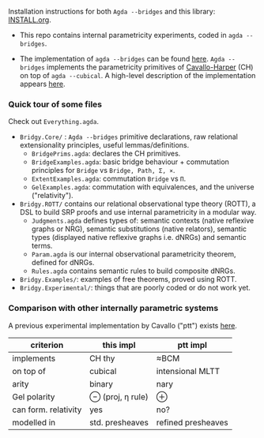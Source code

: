 Installation instructions for both ~Agda --bridges~ and this library: [[https://github.com/antoinevanmuylder/bridgy-lib/blob/main/INSTALL.org][INSTALL.org]].

- This repo contains internal parametricity experiments, coded in ~agda --bridges~.

- The implementation of ~agda --bridges~ can be found [[https://github.com/antoinevanmuylder/agda/tree/bridges][here]]. ~Agda --bridges~ implements the parametricity primitives of [[https://lmcs.episciences.org/8651][Cavallo-Harper]] (CH) on top of ~agda --cubical~. A high-level description of the implementation appears [[https://github.com/antoinevanmuylder/bridgy-lib/blob/main/POPL24-related/README.md][here]].

*** Quick tour of some files
Check out ~Everything.agda~.
- ~Bridgy.Core/~ :  ~Agda --bridges~ primitive declarations, raw relational extensionality principles, useful lemmas/definitions. 
  - ~BridgePrims.agda~: declares the CH primitives.
  - ~BridgeExamples.agda~: basic bridge behaviour + commutation principles for ~Bridge~ vs ~Bridge, Path, Σ, ×~.
  - ~ExtentExamples.agda~: commutation ~Bridge~ vs ~Π~.
  - ~GelExamples.agda~: commutation with equivalences, and the universe ("relativity").
- ~Bridgy.ROTT/~ contains our relational observational type theory (ROTT), a DSL to build SRP proofs and use internal parametricity in a modular way.
  - ~Judgments.agda~ defines types of: semantic contexts (native reflexive graphs or NRG), semantic substitutions (native relators), semantic types (displayed native reflexive graphs i.e. dNRGs) and semantic terms.
  - ~Param.agda~ is our internal observational parametricity theorem, defined for dNRGs.
  - ~Rules.agda~ contains semantic rules to build composite dNRGs.
- ~Bridgy.Examples/~: examples of free theorems, proved using ROTT.
- ~Bridgy.Experimental/~: things that are poorly coded or do not work yet.
*** Comparison with other internally parametric systems
A previous experimental implementation by Cavallo ("ptt") exists [[https://github.com/ecavallo/ptt][here]].
| criterion            | this impl        | ptt impl           |
|----------------------+------------------+--------------------|
| implements           | CH thy           | ≈BCM               |
| on top of            | cubical          | intensional MLTT   |
| arity                | binary           | nary               |
| Gel polarity         | ⊖ (proj, η rule) | ⊕                  |
| can form. relativity | yes              | no?                |
| modelled in          | std. presheaves  | refined presheaves |
